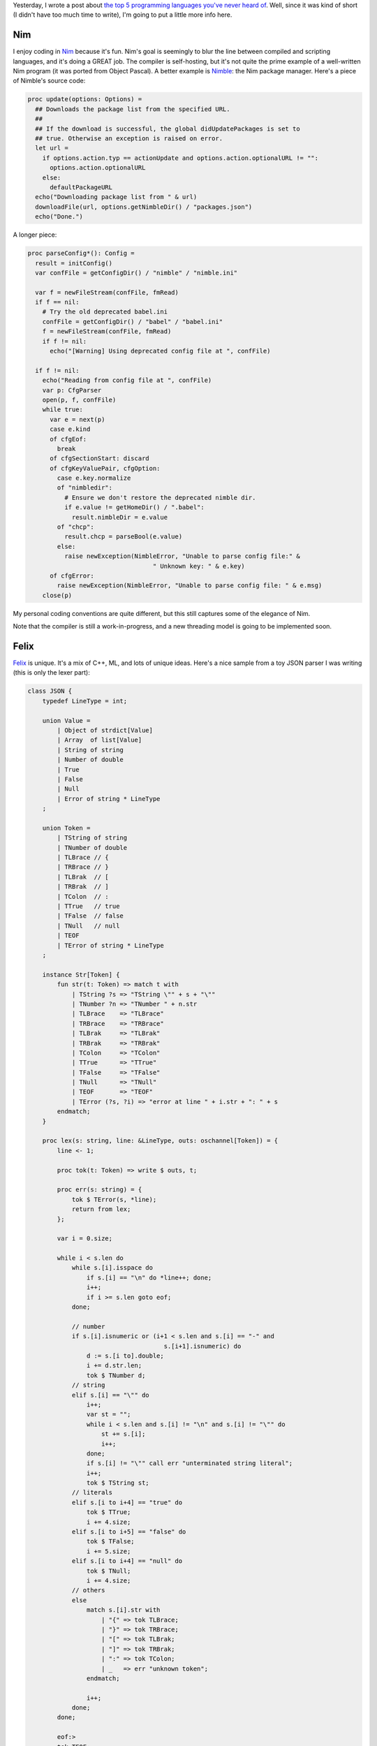 .. title: The top 5 programming languages you've never heard of (part 2)
.. slug: the-top-5-programming-languages-youve-never-heard-of-part-2
.. date: 2015-03-08 17:04:17 UTC-05:00
.. tags: programming, compilers, languages, k, nim, felix, objeck, myrddin
.. link: 
.. description: 
.. type: text

Yesterday, I wrote a post about `the top 5 programming languages you've never heard of <http://kirbyfan64.github.io/posts/the-top-5-programming-languages-youve-never-heard-of.html>`_. Well, since it was kind of short (I didn't have too much time to write), I'm going to put a little more info here.

.. TEASER_END

Nim
===

I enjoy coding in `Nim <http://nim-lang.org/>`_ because it's fun. Nim's goal is seemingly to blur the line between compiled and scripting languages, and it's doing a GREAT job. The compiler is self-hosting, but it's not quite the prime example of a well-written Nim program (it was ported from Object Pascal). A better example is `Nimble <https://github.com/nim-lang/nimble>`_: the Nim package manager. Here's a piece of Nimble's source code:

.. code-block:: nim
   
   proc update(options: Options) =
     ## Downloads the package list from the specified URL.
     ##
     ## If the download is successful, the global didUpdatePackages is set to
     ## true. Otherwise an exception is raised on error.
     let url =
       if options.action.typ == actionUpdate and options.action.optionalURL != "":
         options.action.optionalURL
       else:
         defaultPackageURL
     echo("Downloading package list from " & url)
     downloadFile(url, options.getNimbleDir() / "packages.json")
     echo("Done.")

A longer piece:

.. code-block:: nim
   
   proc parseConfig*(): Config =
     result = initConfig()
     var confFile = getConfigDir() / "nimble" / "nimble.ini"
   
     var f = newFileStream(confFile, fmRead)
     if f == nil:
       # Try the old deprecated babel.ini
       confFile = getConfigDir() / "babel" / "babel.ini"
       f = newFileStream(confFile, fmRead)
       if f != nil:
         echo("[Warning] Using deprecated config file at ", confFile)
  
     if f != nil:
       echo("Reading from config file at ", confFile)
       var p: CfgParser
       open(p, f, confFile)
       while true:
         var e = next(p)
         case e.kind
         of cfgEof:
           break
         of cfgSectionStart: discard
         of cfgKeyValuePair, cfgOption:
           case e.key.normalize
           of "nimbledir":
             # Ensure we don't restore the deprecated nimble dir.
             if e.value != getHomeDir() / ".babel":
               result.nimbleDir = e.value
           of "chcp":
             result.chcp = parseBool(e.value)
           else:
             raise newException(NimbleError, "Unable to parse config file:" &
                                     " Unknown key: " & e.key)
         of cfgError:
           raise newException(NimbleError, "Unable to parse config file: " & e.msg)
       close(p)

My personal coding conventions are quite different, but this still captures some of the elegance of Nim.

Note that the compiler is still a work-in-progress, and a new threading model is going to be implemented soon.

Felix
=====

`Felix <http://felix-lang.org/>`_ is unique. It's a mix of C++, ML, and lots of unique ideas. Here's a nice sample from a toy JSON parser I was writing (this is only the lexer part):

.. code-block:: felix
   
   class JSON {
       typedef LineType = int;
   
       union Value =
           | Object of strdict[Value]
           | Array  of list[Value]
           | String of string
           | Number of double
           | True
           | False
           | Null
           | Error of string * LineType
       ;
   
       union Token =
           | TString of string
           | TNumber of double
           | TLBrace // {
           | TRBrace // }
           | TLBrak  // [
           | TRBrak  // ]
           | TColon  // :
           | TTrue   // true
           | TFalse  // false
           | TNull   // null
           | TEOF
           | TError of string * LineType
       ;
   
       instance Str[Token] {
           fun str(t: Token) => match t with
               | TString ?s => "TString \"" + s + "\""
               | TNumber ?n => "TNumber " + n.str
               | TLBrace    => "TLBrace"
               | TRBrace    => "TRBrace"
               | TLBrak     => "TLBrak"
               | TRBrak     => "TRBrak"
               | TColon     => "TColon"
               | TTrue      => "TTrue"
               | TFalse     => "TFalse"
               | TNull      => "TNull"
               | TEOF       => "TEOF"
               | TError (?s, ?i) => "error at line " + i.str + ": " + s
           endmatch;
       }
   
       proc lex(s: string, line: &LineType, outs: oschannel[Token]) = {
           line <- 1;
   
           proc tok(t: Token) => write $ outs, t;
   
           proc err(s: string) = {
               tok $ TError(s, *line);
               return from lex;
           };
   
           var i = 0.size;
   
           while i < s.len do
               while s.[i].isspace do
                   if s.[i] == "\n" do *line++; done;
                   i++;
                   if i >= s.len goto eof;
               done;
   
               // number
               if s.[i].isnumeric or (i+1 < s.len and s.[i] == "-" and
                                        s.[i+1].isnumeric) do
                   d := s.[i to].double;
                   i += d.str.len;
                   tok $ TNumber d;
               // string
               elif s.[i] == "\"" do
                   i++;
                   var st = "";
                   while i < s.len and s.[i] != "\n" and s.[i] != "\"" do
                       st += s.[i];
                       i++;
                   done;
                   if s.[i] != "\"" call err "unterminated string literal";
                   i++;
                   tok $ TString st;
               // literals
               elif s.[i to i+4] == "true" do
                   tok $ TTrue;
                   i += 4.size;
               elif s.[i to i+5] == "false" do
                   tok $ TFalse;
                   i += 5.size;
               elif s.[i to i+4] == "null" do
                   tok $ TNull;
                   i += 4.size;
               // others
               else
                   match s.[i].str with
                       | "{" => tok TLBrace;
                       | "}" => tok TRBrace;
                       | "[" => tok TLBrak;
                       | "]" => tok TRBrak;
                       | ":" => tok TColon;
                       | _   => err "unknown token";
                   endmatch;
   
                   i++;
               done;
           done;
   
           eof:>
           tok TEOF;
       }   
   }


`Here's <http://felix-lang.org/$/usr/local/lib/felix/felix-latest//share/lib/web/json.flx>`_ a link to Felix's own JSON parser, which is written more nicely than mine is...

It illustrates some nice features, such as schannels (coroutines on steroids). `schannels` are like Go's channels, but not concurrent. Felix has another Go-like channel named `fchannels`, which are concurrent.

Felix also has a nice set of utilities (a web server, a literate programming format, an `alpha-quality graphical config tool <https://github.com/felix-lang/felix/blob/master/src/tools/flx_config.fdoc>`_) and a decently-sized standard library.

Cons? Very little documentation. However, the `mailing list <https://groups.google.com/forum/#!forum/felix-language>`_ is very responsive.

Myrddin
=======

`Myrddin <http://eigenstate.org/myrddin/>`_ is essentially how C would probably look if it were designed right now. Some features:

- Type inference
- Pattern matching
- Go-style slices
- C-style memory management

All in a C-style language. I've been toying with writing a kernel in it, and it's been going very well. I have a lot of hope in Myrddin.

A great example is the `libbio <http://git.eigenstate.org/ori/libbio.git/tree/bio.myr>`_ input/output library. Here's a snippet::
   
   /* 
   writes to as much from `src` as possible to a file,
   returning the number of bytes written.
   */
   const write = {f, src
       std.assert(f.mode & Wr != 0, "File is not in write mode")
       /*
       Tack small writes onto the buffer end. Big ones
       flush the buffer and then go right to kernel.
       */
       if src.len < (f.wbuf.len - f.wend)
           std.slcp(f.wbuf[f.wend:f.wend+src.len], src)
           f.wend += src.len
           -> src.len
       else
           flush(f)
           -> writebuf(f.fd, src)
       ;;
   }

However, the compiler generates VERY slow x64 assembly code at the moment...and only x64 assembly code. I'm working on a C backend, though, but it'll be a while until it's finished.

K
=

`K <http://www.kuro5hin.org/story/2002/11/14/22741/791>`_, along with `Kona <https://github.com/kevinlawler/kona>`_ (an open-source K implementation with bad error messages) is special. It's the result of shoving APL into an ASCII-character world.

Here are some of the idioms at the `Kona wiki <https://github.com/kevinlawler/kona/wiki/Idioms>`_::
   
   shuffle:{x@<>(#x)#1 0} / Perfect shuffle
   mean:{(+/x)%#x} / Arithmetic mean
   fac:*/1+!: / Factorial
   fib:{x{x,+/-2#x}/!2} / Fibonacci
   life:{|/(1;x)&3 4=\:+/,/2{-1 0 1!'\:x}/x} / Conway's Game of Life
   sort:{x@<x} / Sort list
   powerset:{x[&:'!2+&#x]} / Powerset

As you can see, K is very concise. A little too concise. However, as an array-processing language, it's great for iterating over large sequences of data, as `kdb+ <http://kx.com/>`_ has shown. It's also very fast and lean (I'm speaking for kdb+, though, not Kona).

If you can't already tell, the main con is that no one that doesn't know K will be able to read your programs without getting a seizure.

Objeck
======

As I said before, `Objeck <http://www.objeck.org/>`_ is kind of like I envisioned Java to be, other than the (painful) lack of generics.

It's pretty expressive and nice to work with::
   
   class Factorial {
       function : native : Factorial(n : Int) ~ Int {
           if (n <= 1) {
               return n;
           } else {
               return n * Factorial(n-1);
           };
       }
   
       function : Main(args : String[]) ~ Nil {
           "Number: "->Print();
           number := IO.Console->ReadString()->ToInt();
           if (number < 0) {
               "Number must be greater than 0"->PrintLine();
               Runtime->Exit(1);
           };
           Factorial(number)->PrintLine();
       }
   }

It's very Java-esque but nicer to use. The cons would be the fact that *there is no true native compiler*. Sure, there's a "compiler", but it's like the Java compiler: it compiles to a bytecode that's executed by a VM. It Objeck's case, the VM is `obe`. You also have to manually specify that a function is native for it to be compiled to machine code. There also seem to be to unsigned types or operator overloading. Again.

Others
======

Two honorable, discontinued mentions are `ani <https://code.google.com/p/anic/>`_ and `Alore <http://www.alorelang.org/>`_.

Ani is a programming language that would have sported implicit parallelism and very nice speed. Note that I said *would have*. `A working compiler was never fully completed and the maintainer disappeared <https://code.google.com/p/anic/wiki/Tutorial>`_, so this language may never quite see the light of day. The `project mailing list <https://groups.google.com/forum/#!forum/ani-compiler>`_ is still there, though, so there are hopes that someday, someone may indeed restart the project.

Alore was a language based on the ability to freely mix static and dynamic typing. Although it was a great idea, the language itself seemingly never caught on, and it was abandoned in favor of `mypy <http://www.mypy-lang.org>`_, a project with the same basic idea but implemented as a static type checker for Python.

Summary
=======

That's all! As I said before, I hope one of the languages mentioned caught your eye.
